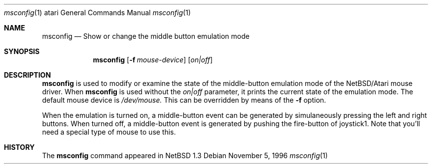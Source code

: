 .\"	$NetBSD: msconfig.1,v 1.4.2.1 1999/04/07 08:13:00 pk Exp $
.\"
.\" Copyright (c) 1996 Leo Weppelman
.\" All rights reserved.
.\"
.\" Redistribution and use in source and binary forms, with or without
.\" modification, are permitted provided that the following conditions
.\" are met:
.\" 1. Redistributions of source code must retain the above copyright
.\"    notice, this list of conditions and the following disclaimer.
.\" 2. Redistributions in binary form must reproduce the above copyright
.\"    notice, this list of conditions and the following disclaimer in the
.\"    documentation and/or other materials provided with the distribution.
.\" 3. All advertising materials mentioning features or use of this software
.\"    must display the following acknowledgement:
.\"      This product includes software developed by Leo Weppelman.
.\" 4. The name of the author may not be used to endorse or promote products
.\"    derived from this software without specific prior written permission
.\"
.\" THIS SOFTWARE IS PROVIDED BY THE AUTHOR ``AS IS'' AND ANY EXPRESS OR
.\" IMPLIED WARRANTIES, INCLUDING, BUT NOT LIMITED TO, THE IMPLIED WARRANTIES
.\" OF MERCHANTABILITY AND FITNESS FOR A PARTICULAR PURPOSE ARE DISCLAIMED.
.\" IN NO EVENT SHALL THE AUTHOR BE LIABLE FOR ANY DIRECT, INDIRECT,
.\" INCIDENTAL, SPECIAL, EXEMPLARY, OR CONSEQUENTIAL DAMAGES (INCLUDING, BUT
.\" NOT LIMITED TO, PROCUREMENT OF SUBSTITUTE GOODS OR SERVICES; LOSS OF USE,
.\" DATA, OR PROFITS; OR BUSINESS INTERRUPTION) HOWEVER CAUSED AND ON ANY
.\" THEORY OF LIABILITY, WHETHER IN CONTRACT, STRICT LIABILITY, OR TORT
.\" (INCLUDING NEGLIGENCE OR OTHERWISE) ARISING IN ANY WAY OUT OF THE USE OF
.\" THIS SOFTWARE, EVEN IF ADVISED OF THE POSSIBILITY OF SUCH DAMAGE.
.\"
.Dd November 5, 1996
.Dt msconfig 1 atari
.Os 
.Sh NAME
.Nm msconfig 
.Nd Show or change the middle button emulation mode
.Sh SYNOPSIS
.Nm msconfig
.Op Fl f Ar mouse-device
.Op Ar on|off
.Sh DESCRIPTION
.Nm
is used to modify or examine the state of the middle-button emulation mode of
the 
.Nx Ns Tn /Atari
mouse driver.  When
.Nm
is used without the
.Ar on|off
parameter, it prints the current state of the emulation mode.
The default mouse device is 
.Pa /dev/mouse.
This can be overridden by means of the
.Fl f
option.
.Pp
When the emulation is turned on, a middle-button event can be generated
by simulaneously pressing the left and right buttons. When turned off, a
middle-button event is generated by pushing the fire-button of joystick1.
Note that you'll need a special type of mouse to use this.
.Sh HISTORY
The
.Nm
command appeared in
.Nx 1.3
